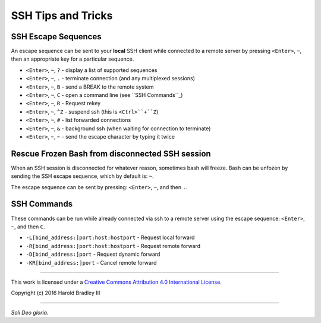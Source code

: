 SSH Tips and Tricks
###################

SSH Escape Sequences
--------------------

An escape sequence can be sent to your **local** SSH client while connected to
a remote server by pressing ``<Enter>``, ``~``, then an appropriate key for a
particular sequence.

* ``<Enter>``, ``~``, ``?`` - display a list of supported sequences
* ``<Enter>``, ``~``, ``.`` - terminate connection (and any multiplexed sessions)
* ``<Enter>``, ``~``, ``B`` - send a BREAK to the remote system
* ``<Enter>``, ``~``, ``C`` - open a command line (see ``SSH Commands``_)
* ``<Enter>``, ``~``, ``R`` - Request rekey
* ``<Enter>``, ``~``, ``^Z`` - suspend ssh (this is ``<Ctrl>``+``Z``)
* ``<Enter>``, ``~``, ``#`` - list forwarded connections
* ``<Enter>``, ``~``, ``&`` - background ssh (when waiting for connection to terminate)
* ``<Enter>``, ``~``, ``~`` - send the escape character by typing it twice


Rescue Frozen Bash from disconnected SSH session
------------------------------------------------

When an SSH session is disconnected for whatever reason, sometimes bash will
freeze. Bash can be unfozen by sending the SSH escape sequence, which by default
is: ``~``.

The escape sequence can be sent by pressing: ``<Enter>``, ``~``, and then ``.``.


SSH Commands
------------

These commands can be run while already connected via ssh to a remote server
using the escape sequence: ``<Enter>``, ``~``, and then ``C``.

* ``-L[bind_address:]port:host:hostport`` - Request local forward
* ``-R[bind_address:]port:host:hostport`` - Request remote forward
* ``-D[bind_address:]port`` - Request dynamic forward
* ``-KR[bind_address:]port`` - Cancel remote forward


----

This work is licensed under a `Creative Commons Attribution 4.0 International License <http://creativecommons.org/licenses/by/4.0>`_.

.. image:: https://i.creativecommons.org/l/by/4.0/88x31.png
    :target: http://creativecommons.org/licenses/by/4.0/

Copyright (c) 2016 Harold Bradley III

----

*Soli Deo gloria.*

